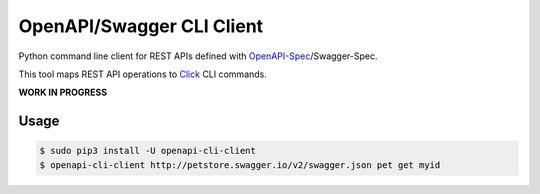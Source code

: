 ==========================
OpenAPI/Swagger CLI Client
==========================

Python command line client for REST APIs defined with `OpenAPI-Spec`_/Swagger-Spec.

This tool maps REST API operations to `Click`_ CLI commands.

**WORK IN PROGRESS**


Usage
=====

.. code-block:: bash

    $ sudo pip3 install -U openapi-cli-client
    $ openapi-cli-client http://petstore.swagger.io/v2/swagger.json pet get myid


.. _OpenAPI-Spec: https://github.com/OAI/OpenAPI-Specification/
.. _Click: http://click.pocoo.org/

